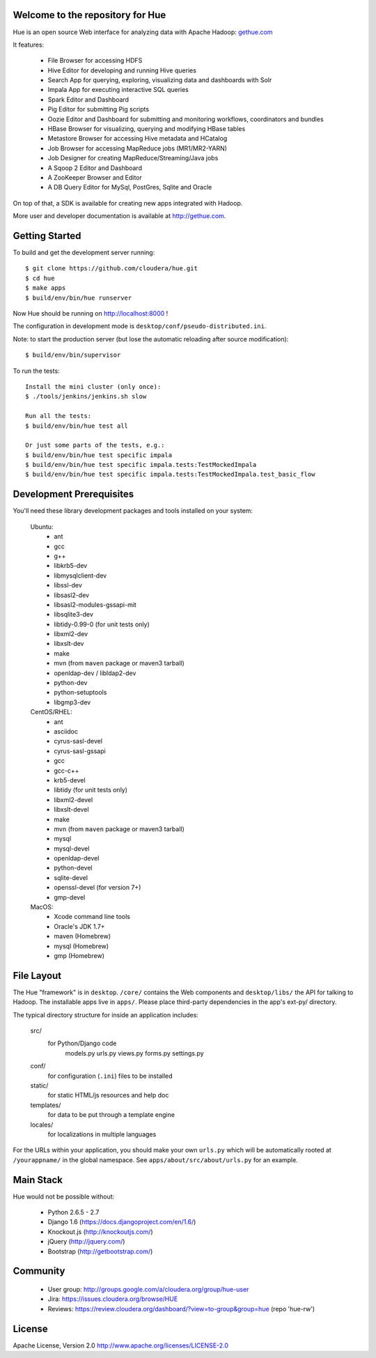 .. image:: docs/images/hue_logo.png

Welcome to the repository for Hue
=================================

Hue is an open source Web interface for analyzing data with Apache Hadoop: `gethue.com
<http://gethue.com>`_ 

.. image:: docs/images/hue-screen.png

It features:

      * File Browser for accessing HDFS
      * Hive Editor for developing and running Hive queries
      * Search App for querying, exploring, visualizing data and dashboards with Solr
      * Impala App for executing interactive SQL queries
      * Spark Editor and Dashboard
      * Pig Editor for submitting Pig scripts
      * Oozie Editor and Dashboard for submitting and monitoring workflows, coordinators and bundles
      * HBase Browser for visualizing, querying and modifying HBase tables
      * Metastore Browser for accessing Hive metadata and HCatalog
      * Job Browser for accessing MapReduce jobs (MR1/MR2-YARN)
      * Job Designer for creating MapReduce/Streaming/Java jobs
      * A Sqoop 2 Editor and Dashboard
      * A ZooKeeper Browser and Editor
      * A DB Query Editor for MySql, PostGres, Sqlite and Oracle

On top of that, a SDK is available for creating new apps integrated with Hadoop.

More user and developer documentation is available at http://gethue.com.


Getting Started
===============
To build and get the development server running::

    $ git clone https://github.com/cloudera/hue.git
    $ cd hue
    $ make apps
    $ build/env/bin/hue runserver

Now Hue should be running on http://localhost:8000 !

The configuration in development mode is ``desktop/conf/pseudo-distributed.ini``.


Note: to start the production server (but lose the automatic reloading after source modification)::

   $ build/env/bin/supervisor

To run the tests::

   Install the mini cluster (only once):
   $ ./tools/jenkins/jenkins.sh slow

   Run all the tests:
   $ build/env/bin/hue test all

   Or just some parts of the tests, e.g.:
   $ build/env/bin/hue test specific impala
   $ build/env/bin/hue test specific impala.tests:TestMockedImpala
   $ build/env/bin/hue test specific impala.tests:TestMockedImpala.test_basic_flow


Development Prerequisites
===========================
You'll need these library development packages and tools installed on
your system:

    Ubuntu:
      * ant
      * gcc
      * g++
      * libkrb5-dev
      * libmysqlclient-dev
      * libssl-dev
      * libsasl2-dev
      * libsasl2-modules-gssapi-mit
      * libsqlite3-dev
      * libtidy-0.99-0 (for unit tests only)
      * libxml2-dev
      * libxslt-dev
      * make
      * mvn (from ``maven`` package or maven3 tarball)
      * openldap-dev / libldap2-dev
      * python-dev
      * python-setuptools
      * libgmp3-dev

    CentOS/RHEL:
      * ant
      * asciidoc
      * cyrus-sasl-devel
      * cyrus-sasl-gssapi
      * gcc
      * gcc-c++
      * krb5-devel
      * libtidy (for unit tests only)
      * libxml2-devel
      * libxslt-devel
      * make
      * mvn (from ``maven`` package or maven3 tarball)
      * mysql
      * mysql-devel
      * openldap-devel
      * python-devel
      * sqlite-devel
      * openssl-devel (for version 7+)
      * gmp-devel

    MacOS:
      * Xcode command line tools
      * Oracle's JDK 1.7+
      * maven (Homebrew)
      * mysql (Homebrew)
      * gmp (Homebrew)


File Layout
===========
The Hue "framework" is in ``desktop``. ``/core/`` contains the Web components and
``desktop/libs/`` the API for talking to Hadoop.
The installable apps live in ``apps/``.  Please place third-party dependencies in the app's ext-py/
directory.

The typical directory structure for inside an application includes:

  src/
    for Python/Django code
      models.py
      urls.py
      views.py
      forms.py
      settings.py

  conf/
    for configuration (``.ini``) files to be installed

  static/
    for static HTML/js resources and help doc

  templates/
    for data to be put through a template engine

  locales/
    for localizations in multiple languages

For the URLs within your application, you should make your own ``urls.py``
which will be automatically rooted at ``/yourappname/`` in the global
namespace.  See ``apps/about/src/about/urls.py`` for an example.


Main Stack
==========
Hue would not be possible without:

   * Python 2.6.5 - 2.7
   * Django 1.6 (https://docs.djangoproject.com/en/1.6/)
   * Knockout.js (http://knockoutjs.com/)
   * jQuery (http://jquery.com/)
   * Bootstrap (http://getbootstrap.com/)


Community
=========
   * User group: http://groups.google.com/a/cloudera.org/group/hue-user
   * Jira: https://issues.cloudera.org/browse/HUE
   * Reviews: https://review.cloudera.org/dashboard/?view=to-group&group=hue (repo 'hue-rw')


License
=======
Apache License, Version 2.0
http://www.apache.org/licenses/LICENSE-2.0

